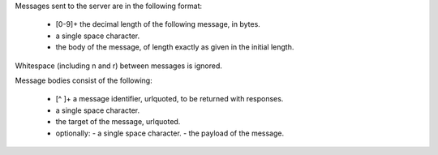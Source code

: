 Messages sent to the server are in the following format:

 - [0-9]+ the decimal length of the following message, in bytes.
 - a single space character.
 - the body of the message, of length exactly as given in the initial length.

Whitespace (including \n and \r) between messages is ignored.

Message bodies consist of the following:

 - [^ ]+ a message identifier, urlquoted, to be returned with responses.
 - a single space character.
 - the target of the message, urlquoted.
 - optionally:
   - a single space character.
   - the payload of the message.
